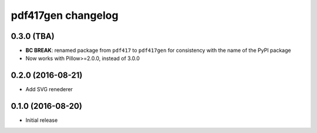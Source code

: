 ===================
pdf417gen changelog
===================

0.3.0 (TBA)
-----------

* **BC BREAK**: renamed package from ``pdf417`` to ``pdf417gen`` for consistency
  with the name of the PyPI package
* Now works with Pillow>=2.0.0, instead of 3.0.0

0.2.0 (2016-08-21)
------------------

* Add SVG renederer

0.1.0 (2016-08-20)
------------------

* Initial release
